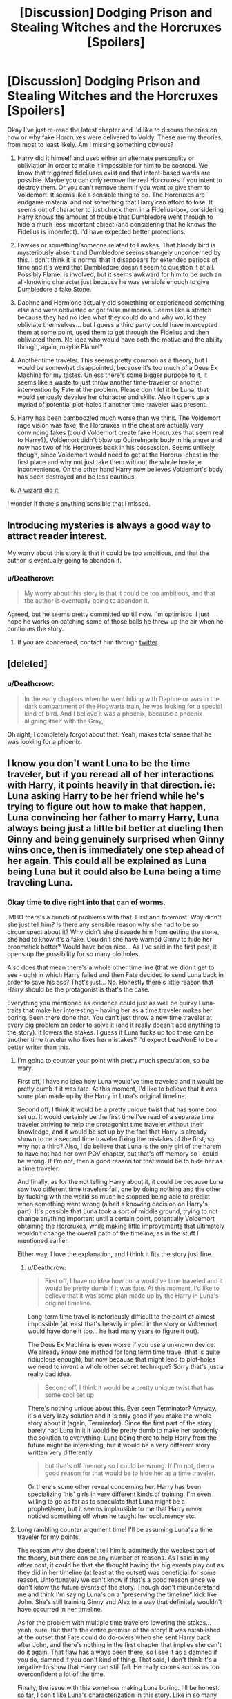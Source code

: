#+TITLE: [Discussion] Dodging Prison and Stealing Witches and the Horcruxes [Spoilers]

* [Discussion] Dodging Prison and Stealing Witches and the Horcruxes [Spoilers]
:PROPERTIES:
:Author: Deathcrow
:Score: 4
:DateUnix: 1485800627.0
:DateShort: 2017-Jan-30
:FlairText: Discussion
:END:
Okay I've just re-read the latest chapter and I'd like to discuss theories on how or why fake Horcruxes were delivered to Voldy. These are my theories, from most to least likely. Am I missing something obvious?

1. Harry did it himself and used either an alternate personality or obliviation in order to make it impossible for him to be coerced. We know that triggered fideliuses exist and that intent-based wards are possible. Maybe you can only remove the real Horcruxes if you intent to destroy them. Or you can't remove them if you want to give them to Voldemort. It seems like a sensible thing to do. The Horcruxes are endgame material and not something that Harry can afford to lose. It seems out of character to just chuck them in a Fidelius-box, considering Harry knows the amount of trouble that Dumbledore went through to hide a much less important object (and considering that he knows the Fidelius is imperfect). I'd have expected better protections.

2. Fawkes or something/someone related to Fawkes. That bloody bird is mysteriously absent and Dumbledore seems strangely unconcerned by this. I don't think it is normal that it disappears for extended periods of time and it's weird that Dumbledore doesn't seem to question it at all. Possibly Flamel is involved, but it seems awkward for him to be such an all-knowing character just because he was sensible enough to give Dumbledore a fake Stone.

3. Daphne and Hermione actually did something or experienced something else and were obliviated or got false memories. Seems like a stretch because they had no idea what they could do and why would they obliviate themselves... but I guess a third party could have intercepted them at some point, used them to get through the Fidelius and then obliviated them. No idea who would have both the motive and the ability though, again, maybe Flamel?

4. Another time traveler. This seems pretty common as a theory, but I would be somewhat disappointed, because it's too much of a Deus Ex Machina for my tastes. Unless there's some bigger purpose to it, it seems like a waste to just throw another time-traveler or another intervention by Fate at the problem. Please don't let it be Luna, that would seriously devalue her character and skills. Also it opens up a myriad of potential plot-holes if another time-traveler was present.

5. Harry has been bamboozled much worse than we think. The Voldemort rage vision was fake, the Horcruxes in the chest are actually very convincing fakes (could Voldemort create fake Horcruxes that seem real to Harry?), Voldemort didn't blow up Quirrelmorts body in his anger and now has two of his Horcruxes back in his possession. Seems unlikely though, since Voldemort would need to get at the Horcrux-chest in the first place and why not just take them without the whole hostage inconvenience. On the other hand Harry now believes Voldemort's body has been destroyed and be less cautious.

6. [[https://photos.smugmug.com/photos/700674603_mAVrc/0/2100x20000/700674603_mAVrc-2100x20000.jpg][A wizard did it.]]

I wonder if there's anything sensible that I missed.


** Introducing mysteries is always a good way to attract reader interest.

My worry about this story is that it could be too ambitious, and that the author is eventually going to abandon it.
:PROPERTIES:
:Author: InquisitorCOC
:Score: 9
:DateUnix: 1485804745.0
:DateShort: 2017-Jan-30
:END:

*** u/Deathcrow:
#+begin_quote
  My worry about this story is that it could be too ambitious, and that the author is eventually going to abandon it.
#+end_quote

Agreed, but he seems pretty committed up till now. I'm optimistic. I just hope he works on catching some of those balls he threw up the air when he continues the story.
:PROPERTIES:
:Author: Deathcrow
:Score: 1
:DateUnix: 1485805892.0
:DateShort: 2017-Jan-30
:END:

**** If you are concerned, contact him through [[https://twitter.com/LeadVonE][twitter]].
:PROPERTIES:
:Author: InquisitorCOC
:Score: 1
:DateUnix: 1485806169.0
:DateShort: 2017-Jan-30
:END:


** [deleted]
:PROPERTIES:
:Score: 2
:DateUnix: 1485805995.0
:DateShort: 2017-Jan-30
:END:

*** u/Deathcrow:
#+begin_quote
  In the early chapters when he went hiking with Daphne or was in the dark compartment of the Hogwarts train, he was looking for a special kind of bird. And I believe it was a phoenix, because a phoenix aligning itself with the Gray,
#+end_quote

Oh right, I completely forgot about that. Yeah, makes total sense that he was looking for a phoenix.
:PROPERTIES:
:Author: Deathcrow
:Score: 2
:DateUnix: 1485806371.0
:DateShort: 2017-Jan-30
:END:


** I know you don't want Luna to be the time traveler, but if you reread all of her interactions with Harry, it points heavily in that direction. ie: Luna asking Harry to be her friend while he's trying to figure out how to make that happen, Luna convincing her father to marry Harry, Luna always being just a little bit better at dueling then Ginny and being genuinely surprised when Ginny wins once, then is immediately one step ahead of her again. This could all be explained as Luna being Luna but it could also be Luna being a time traveling Luna.
:PROPERTIES:
:Author: FrozenFire777
:Score: 3
:DateUnix: 1485824731.0
:DateShort: 2017-Jan-31
:END:

*** Okay time to dive right into that can of worms.

IMHO there's a bunch of problems with that. First and foremost: Why didn't she just tell him? Is there any sensible reason why she had to be so circumspect about it? Why didn't she dissuade him from getting the stone, she had to know it's a fake. Couldn't she have warned Ginny to hide her broomstick better? Would have been nice... As I've said in the first post, it opens up the possibility for so many plotholes.

Also does that mean there's a whole other time line (that we didn't get to see - ugh) in which Harry failed and then Fate decided to send Luna back in order to save his ass? That's just... No. Honestly there's little reason that Harry should be the protagonist is that's the case.

Everything you mentioned as evidence could just as well be quirky Luna-traits that make her interesting - having her as a time traveler makes her boring. Been there done that. You can't just throw a new time traveler at every big problem on order to solve it (and it really doesn't add anything to the story). It lowers the stakes. I guess if Luna fucks up too there can be another time traveler who fixes her mistakes? I'd expect LeadVonE to be a better writer than this.
:PROPERTIES:
:Author: Deathcrow
:Score: 3
:DateUnix: 1485841209.0
:DateShort: 2017-Jan-31
:END:

**** I'm going to counter your point with pretty much speculation, so be wary.

First off, I have no idea how Luna would've time traveled and it would be pretty dumb if it was fate. At this moment, I'd like to believe that it was some plan made up by the Harry in Luna's original timeline.

Second off, I think it would be a pretty unique twist that has some cool set up. It would certainly be the first time I've read of a separate time traveler arriving to help the protagonist time traveler without their knowledge, and it would be set up by the fact that Harry is already shown to be a second time traveler fixing the mistakes of the first, so why not a third? Also, I do believe that Luna is the only girl of the harem to have not had her own POV chapter, but that's off memory so I could be wrong. If I'm not, then a good reason for that would be to hide her as a time traveler.

And finally, as for the not telling Harry about it, it could be because Luna saw two different time travelers fail, one by doing nothing and the other by fucking with the world so much he stopped being able to predict when something went wrong (albeit a knowing decision on Harry's part). It's possible that Luna took a sort of middle ground, trying to not change anything important until a certain point, potentially Voldemort obtaining the Horcruxes, while making little improvements that ultimately wouldn't change the overall path of the timeline, as in the stuff I mentioned earlier.

Either way, I love the explanation, and I think it fits the story just fine.
:PROPERTIES:
:Author: FrozenFire777
:Score: 2
:DateUnix: 1485844890.0
:DateShort: 2017-Jan-31
:END:

***** u/Deathcrow:
#+begin_quote
  First off, I have no idea how Luna would've time traveled and it would be pretty dumb if it was fate. At this moment, I'd like to believe that it was some plan made up by the Harry in Luna's original timeline.
#+end_quote

Long-term time travel is notoriously difficult to the point of almost impossible (at least that's heavily implied in the story or Voldemort would have done it too... he had many years to figure it out).

The Deus Ex Machina is even worse if you use a unknown device. We already know one method for long term time travel (that is quite ridiuclous enough), but now because that might lead to plot-holes we need to invent a whole other secret technique? Sorry that's just a really bad idea.

#+begin_quote
  Second off, I think it would be a pretty unique twist that has some cool set up
#+end_quote

There's nothing unique about this. Ever seen Terminator? Anyway, it's a very lazy solution and it is only good if you make the whole story about it (again, Terminator). Since the first part of the story barely had Luna in it it would be pretty dumb to make her suddenly the solution to everything. Luna being there to help Harry from the future might be interesting, but it would be a very different story written very differently.

#+begin_quote
  but that's off memory so I could be wrong. If I'm not, then a good reason for that would be to hide her as a time traveler.
#+end_quote

Or there's some other reveal concerning her. Harry has been specializing 'his' girls in very different kinds of training. I'm even willing to go as far as to speculate that Luna might be a prophet/seer, but it seems implausible to me that Harry never noticed something off when he taught her occlumency etc.
:PROPERTIES:
:Author: Deathcrow
:Score: 2
:DateUnix: 1485849275.0
:DateShort: 2017-Jan-31
:END:


**** Long rambling counter argument time! I'll be assuming Luna's a time traveler for my points.

The reason why she doesn't tell him is admittedly the weakest part of the theory, but there can be any number of reasons. As I said in my other post, it could be that she thought having the big events play out as they did in her timeline (at least at the outset) was beneficial for some reason. Unfortunately we can't know if that's a good reason since we don't know the future events of the story. Though don't misunderstand me and think I'm saying Luna's on a "preserving the timeline" kick like John. She's still training Ginny and Alex in a way that definitely wouldn't have occurred in her timeline.

As for the problem with multiple time travelers lowering the stakes...yeah, sure. But that's the entire premise of the story! It was established at the outset that Fate could do do-overs when she sent Harry back after John, and there's nothing in the first chapter that implies she can't do it again. That flaw has always been there, so I see it as a damned if you do, damned if you don't kind of thing. That said, I don't think it's a negative to show that Harry can still fail. He really comes across as too overconfident a lot of the time.

Finally, the issue with this somehow making Luna boring. I'll be honest: so far, I don't like Luna's characterization in this story. Like in so many other harem fics, Luna is portrayed as a flawless, eccentric Mary Sue. She's perfectly sociable despite her weirdness, she's vastly more skilled than the other girls even though we've never seen her training with Harry, and she somehow has an intimate knowledge of ritual magic for no apparent reason. Personally, I think having Luna be a time traveler would temporarily excuse these problems, and leave some room for a deeper character than we've seen so far depending on how it's handled. Either way, I hope second year will flesh her out more.
:PROPERTIES:
:Author: DocAutomata
:Score: 1
:DateUnix: 1485845139.0
:DateShort: 2017-Jan-31
:END:

***** u/Deathcrow:
#+begin_quote
  Unfortunately we can't know if that's a good reason since we don't know the future events of the story.
#+end_quote

What about Tracey? She could have died? Was that part of Luna's plan too? I think the fact that Harry gave up the Horcruxes and *couldn't* sacrifice Tracey even though it seemed like the right thing to do to him (he almost seemed to have some kind of physical reaction preventing him) might be his subconscious or a part of his 'trigger' for this exact circumstance.

#+begin_quote
  As for the problem with multiple time travelers lowering the stakes...yeah, sure. But that's the entire premise of the story!
#+end_quote

Okay, this might be a little subjective, but there's a sort of understanding in this kind of story between reader and author. A sort of implied contract... that there's not going to be any more divine intervention (in order to solve problems). You're of course technically correct that there will be nothing preventing Death and Fate from intervening again, but the idea of it ruins any dramatic climax of the story, because there could be no scenario in which Harry would lose anymore. All stories that violate this understanding are almost all bad and you can find a bunch of them in low-brow fanfiction (Harry constantly talking with a divine entityt and getting rescued by Deus Ex Machina pulled out of someone's ass).

Other good stories like this often pre-emptively close the door on this by having the divine entity say something like "This is your last chance!" or "I won't intervene again", the fact that this is missing in DPSW opens up the possibility, but still would make it a bad idea story-telling wise.

#+begin_quote
  she's vastly more skilled than the other girls even though we've never seen her training with Harry
#+end_quote

I disagree. I think Ginny is much more skilled than Luna, Luna is just more powerful and has a more 'intuitive' understanding of magic. If they weren't allies and Ginny didn't tell Luna about all the new things she has learned Luna wouldn't stand a chance in a real conflict. Oh by the way, Luna seemed genuinely excited and surprised when she learned about the switching spell. Did she fake that excitement if she is a time traveler?

The fact that we haven't seen what Harry has been teaching her is troubling, but we already know that he treats all of them very differently. I'm expecting some kind of 'reveal' about Luna (especially because we haven't had a POV from here), so I agree with you there.
:PROPERTIES:
:Author: Deathcrow
:Score: 2
:DateUnix: 1485848516.0
:DateShort: 2017-Jan-31
:END:

****** Yeah, the potential death of Tracey is a big risk to take, even with reasonably accurate foreknowledge.

Given my theory, I'd obviously say that the lack of a "this is your last chance" moment backs my position, though that's such weak evidence that it's not even worth bringing up.

#+begin_quote
  Oh by the way, Luna seemed genuinely excited and surprised when she learned about the switching spell. Did she fake that excitement if she is a time traveler?
#+end_quote

No, actually! I think this moment plays perfectly into Luna being a time traveler. Ginny learned the switching spell after asking Harry for advice on how to beat Luna. Assuming Luna was much weaker in her original timeline, she wouldn't have been able to push Ginny to that extent, and that spell would've never been invented/brought up.
:PROPERTIES:
:Author: DocAutomata
:Score: 2
:DateUnix: 1485849698.0
:DateShort: 2017-Jan-31
:END:

******* u/Deathcrow:
#+begin_quote
  Given my theory, I'd obviously say that the lack of a "this is your last chance" moment backs my position, though that's such weak evidence that it's not even worth bringing up.
#+end_quote

Oh yeah, definitely. Wasn't trying to dispute that.

#+begin_quote
  No, actually! I think this moment plays perfectly into Luna being a time traveler. Ginny learned the switching spell after asking Harry for advice on how to beat Luna. Assuming Luna was much weaker in her original timeline, she wouldn't have been able to push Ginny to that extent, and that spell would've never been invented/brought up.
#+end_quote

Okay, yeah, that actually makes sense. Thanks. But this also plays into why I don't think that Luna is a Mary Sue. She's not really pushing the boundaries, Ginny is. If the back-and-forth between them didn't exist and Ginny just had someone else to challenge her she would vastly outperform Luna. Luna is just offering a challenge. Ginny is doing all the work. Luna is just some sort of magic-savant who picks it up easily (which is great and incredibly useful I'm sure, but not mary-sue-ish).
:PROPERTIES:
:Author: Deathcrow
:Score: 2
:DateUnix: 1485850175.0
:DateShort: 2017-Jan-31
:END:


*** I think the centaur's comment in chapter 28 makes it clear that this is the third timeline, and therefore there is /not/ another time traveler.

#+begin_quote
  "Jupiter shines bright tonight." "The last time around, it was pluto, and the time before that, was mars."
#+end_quote

So the original timeline (as in the books) had mars shine brightly; the second timeline when John came back had pluto shine brightly; and the current timeline where both John and Harry came back has Jupiter. If there was another time traveler, the centaur would have mentioned an additional timeline.
:PROPERTIES:
:Author: jedijinnora
:Score: 2
:DateUnix: 1485962630.0
:DateShort: 2017-Feb-01
:END:


** My guess is it was a convoluted multiple-obliviation scheme that the team came up with for this contingency. The story introduced the concept to the readers with the fidelus-cracking scheme, but they'd already carried it out to protect the horcruxes and removed all knowledge of having done so.
:PROPERTIES:
:Author: Huntrrz
:Score: 1
:DateUnix: 1485821475.0
:DateShort: 2017-Jan-31
:END:

*** Yeah. It also points in that direction because we never see them discussing protections for the Horcruxes. We already know Harry expected Voldy to take hostages at some point and that he obviously would demand his Horcruxes back in such a scenario. I can't fathom Harry, Hermione or Daphne not considering a contingency plan for that.
:PROPERTIES:
:Author: Deathcrow
:Score: 1
:DateUnix: 1485841858.0
:DateShort: 2017-Jan-31
:END:


** I don't really understand the aversion to 4. I feel like it's been *very* heavily foreshadowed, and it gives justification for Luna's power and smarts other than "lol Luna's the best."

From the beginning of chapter 8:

#+begin_quote
  Luna Lovegood had been a nervous, frightened child when he'd last been at Hogwarts, but Voldemort's memories showed her to be both loyal, and a competent duelist.
#+end_quote

This just doesn't square with everything we've seen from her. My theory is that she's taking a sort of hybrid approach to Harry and John's timeline shenanigans. Her limited interaction with Harry during first year ensures that events involving him go mostly as she remembers them, while she's free to make much larger changes as it pertains to Ginny and Alex. If this is the case, I expect the reveal would happen fairly early in second year, since they'll all be together and the horcrux switch would be a major disruption to the events experienced originally by Luna.
:PROPERTIES:
:Author: DocAutomata
:Score: 1
:DateUnix: 1485814392.0
:DateShort: 2017-Jan-31
:END:

*** I wrote a long response on why I think the time traveler theory is bad [[http://www.reddit.com/r/HPfanfiction/comments/5r2ide/-/dd4t8rc?context=3][here]].
:PROPERTIES:
:Author: Deathcrow
:Score: 2
:DateUnix: 1485841475.0
:DateShort: 2017-Jan-31
:END:
